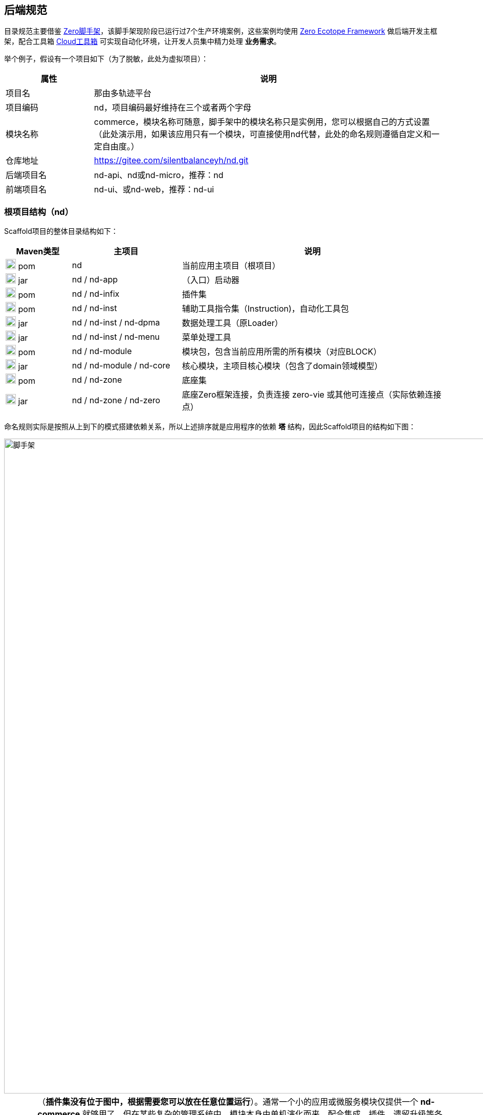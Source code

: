 ifndef::imagesdir[:imagesdir: ../images]
:data-uri:

== 后端规范

目录规范主要借鉴 link:https://gitee.com/silentbalanceyh/scaffold-zero[Zero脚手架,window="_blank"]，该脚手架现阶段已运行过7个生产环境案例，这些案例均使用 link:https://www.zerows.io[Zero Ecotope Framework,window="_blank"] 做后端开发主框架，配合工具箱 link:https://gitee.com/silentbalanceyh/vertx-zero-cloud[Cloud工具箱,window="_blank"] 可实现自动化环境，让开发人员集中精力处理 *业务需求*。

举个例子，假设有一个项目如下（为了脱敏，此处为虚拟项目）：

[options="header",cols="20,80"]
|====
|属性|说明
|项目名|那由多轨迹平台
|项目编码|nd，项目编码最好维持在三个或者两个字母
|模块名称|commerce，模块名称可随意，脚手架中的模块名称只是实例用，您可以根据自己的方式设置（此处演示用，如果该应用只有一个模块，可直接使用nd代替，此处的命名规则遵循自定义和一定自由度。）
|仓库地址|https://gitee.com/silentbalanceyh/nd.git
|后端项目名|nd-api、nd或nd-micro，推荐：nd
|前端项目名|nd-ui、或nd-web，推荐：nd-ui
|====

=== 根项目结构（nd）

Scaffold项目的整体目录结构如下：

[options="header",cols="15,25,60"]
|====
|Maven类型|主项目|说明
|image:i-pom.svg[,20] pom|nd|当前应用主项目（根项目）
|image:i-jar.png[,20] jar|nd / nd-app|（入口）启动器
|image:i-jar.png[,20] pom|nd / nd-infix|插件集
|image:i-pom.svg[,20] pom|nd / nd-inst|辅助工具指令集（Instruction)，自动化工具包
|image:i-jar.png[,20] jar|nd / nd-inst / nd-dpma|数据处理工具（原Loader）
|image:i-jar.png[,20] jar|nd / nd-inst / nd-menu|菜单处理工具
|image:i-pom.svg[,20] pom|nd / nd-module|模块包，包含当前应用所需的所有模块（对应BLOCK）
|image:i-jar.png[,20] jar|nd / nd-module / nd-core|核心模块，主项目核心模块（包含了domain领域模型）
|image:i-pom.svg[,20] pom|nd / nd-zone|底座集
|image:i-jar.png[,20] jar|nd / nd-zone / nd-zero|底座Zero框架连接，负责连接 zero-vie 或其他可连接点（实际依赖连接点）
|====

命名规则实际是按照从上到下的模式搭建依赖关系，所以上述排序就是应用程序的依赖 *塔* 结构，因此Scaffold项目的结构如下图：

image::spec-backend.png[脚手架,1280]

[CAUTION]
====
（*插件集没有位于图中，根据需要您可以放在任意位置运行*）。通常一个小的应用或微服务模块仅提供一个 *nd-commerce* 就够用了，但在某些复杂的管理系统中，模块本身由单机演化而来，配合集成、插件、遗留升级等各种操作，具体架构方向是往上下两头拉开，形成下层（基础层 *nd-down* ）和上层（业务层 *nd-up* ），这样的结构在目前案例中持续存在且证明是行之有效的。对整个系统的微架构而言，不推荐拆分太多层级模块，理论上 *nd-module* 中的所有模块都是平行的。上述结构只是脚手架中提供的基础结构，您也可以根据实际需要进行调整和修改，上述结构仅供参考。
====

Zero Ecotope Framework中的所有根项目都是从 *zero-import* 中导入的，参考下边的 *pom.xml*：

[source,xml]
----
    <parent>
        <artifactId>zero-import</artifactId>
        <groupId>io.zerows</groupId>
        <version>1.0-SNAPSHOT</version>
    </parent>
----

父项目的核心执行命令文件

[options="header",cols="20,80"]
|====
|文件|说明
|image:i-cmd.svg[,20] /build.bat|Windows平台编译命令
|image:i-bash.svg[,20] /build.sh|Linux/Unix平台编译命令
|image:i-bash.svg[,20] /build-inc.sh|「高级」带zero框架编译的命令，Windows可不考虑，只有zero框架修改时会用到
|====

[TIP]
====
父项目还需要做以下几个事：

1. 所有依赖库的版本管理（包含当前项目中的jar版本管理）。
2. 共享依赖项的引入，此处只引入所有模块都需要使用的三方依赖项，若只是单独项目所需则在项目内部引入。
3. License/作者/仓库版权等相关信息。
====

=== 资源目录规范

资源目录规范属于Zero Extension部分的内容，主要应用于 *启动器* 和 *模块* 两部分，后续讲解的启动器和模块部分都是基于资源目录追加的新规范而已。本章节以目录规范为主体，只枚举特殊文件的功能，核心启动器文件规范放到启动器章节补充，同时参考下边的基本阅读规则：

- <name> 表示动态建模模块名（非模型名称），如CMDB应用中：*<name> = cmdb* ，所以建模目录位于： */atom/cmdb/*  下。
- 带 @ 标识的被认为是 Loader（包括新版中的 *inst-load.jar* ）可识别的数据目录（默认只导入 *init/oob* ），只有该目录下的内容会被加载，其他目录的所有Excel、Json都不视为数据文件，直接被忽略。

[options="header",cols="2,4,4"]
|====
|类型|路径|功能
|image:i-folder.png[,20] / image:i-json.svg[,20] 目录|action/|「zero-rbac」权限管理中 *操作管理* 配置目录。
|image:i-folder.png[,20] / image:i-json.svg[,20] 目录|authority/|「zero-rbac」权限管理中 *授权管理* 配置目录。
|image:i-folder.png[,20] / image:i-json.svg[,20] 目录|atom/<name>/reference/|「zero-atom」动态建模管理模型通道引用配置目录。
|image:i-folder.png[,20] / image:i-json.svg[,20] 目录|atom/<name>/rule/|「zero-atom」动态建模标识规则配置目录。
|image:i-folder.png[,20] / image:i-msexcel.png[,20] 目录|atom/<name>/meta/|「zero-atom」动态建模数据源Excel文件配置目录。
|image:i-folder.png[,20] / image:i-json.svg[,20] 目录|cab/cn/|「zero-ambient」此处cn是平台运行语言（后端LANGUAGE字段，前端Z_LANGUAGE环境变量），cab目录和 link:https://www.vertxui.cn[Zero UI] 中的资源目录cab实现无缝映射（前后端统一路径）——通常该处加载路径配置在 X_MODULE 表结构中。
|image:i-folder.png[,20] / image:i-json.svg[,20] 目录|cab/directory/|「zero-ambient/zero-is」文档管理模块专用目录，结构树数据源配置。
|image:i-folder.png[,20] / image:i-yaml.svg[,20] 目录|codex/|「标准框架」后端验证器（Bean Validation）专用配置目录，增强型数据模型验证专用。
|image:i-folder.png[,20] / image:i-bash.svg[,20] 目录|environment/|Zero Shell Framework默认存储交互式命令行。
|image:i-folder.png[,20] / image:i-json.svg[,20] 目录|dict/<type>/|字典类型元数据部分的 metadata 配置，type对应字典中的 S_TYPE
|image:i-folder.png[,20] / image:i-key.png[,20] 文件|keys/|「zero-rbac」证书专用目录。
|image:i-key.png[,20] 文件|keys/keystore.jceks|「zero-rbac」安全模块专用的证书文件。
|image:i-key.png[,20] 文件|keys/ipc/rpc-server-keystore.jks|「zero-rbac」RPC安全模块专用的证书文件。
|image:i-folder.png[,20] / image:i-json.svg[,20] 目录|hybrid/|「模型」静态模型。
|image:i-folder.png[,20] / image:i-json.svg[,20] 目录|hybrid/workflow/|「模型」工作流模型。
|image:i-folder.png[,20] / image:i-msexcel.png[,20] 目录|init/integration/|「zero-jet」（调试专用）集成通道模拟器，模拟集成端可执行单元测试。
|image:i-folder.png[,20] / image:i-msexcel.png[,20] 目录|init/job/|「zero-jet」（调试专用）任务配置器，通常用于任务专用配置。
|image:i-folder.png[,20] / image:i-msexcel.png[,20] 目录|init/oob/cab/|*@* / S_ACTION资源/操作配置数据目录。
|image:i-folder.png[,20] / image:i-msexcel.png[,20] 目录|init/oob/data/|*@* / OOB业务数据目录。
|image:i-folder.png[,20] / image:i-node.svg[,20] 目录|init/oob/menu/|*@* / （新版）菜单规划路由数据目录。
|image:i-folder.png[,20] / image:i-node.svg[,20] 目录|init/oob/modulat/|*@* / （新版）模块化数据目录（和菜单规划配合）。
|image:i-folder.png[,20] / image:i-json.svg[,20] 目录|init/oob/module/crud/|*@* / 模块化内部CRUD模板化配置文件，调用 *zero-crud*。
|image:i-folder.png[,20] / image:i-json.svg[,20] 目录|init/oob/module/ui/|*@* / 单个模块界面列定义（静态模式）存储路径，动态模式调用 *zero-ui*。
|image:i-folder.png[,20] / image:i-msexcel.png[,20] 目录|init/oob/role/|*@* / 分角色权限配置数据（可使用 *aj perm* 生成各个角色权限数据。
|image:i-folder.png[,20] / image:i-msexcel.png[,20] 目录|init/oob/role/LANG.YU/|*@* / 自定义角色权限数据目录。
|image:i-bash.svg[,20] 文件|init/oob/role/run-perm.sh|*@* / 角色权限执行脚本。
|image:i-msexcel.png[,20] 文件|init/oob/environment.ambient.xlsx|*@* 全局配置文件，对应 X_APP。
|image:i-msexcel.png[,20] 文件|init/oob/environment.menus.xlsx|*@Deprecated* 全局扩展菜单文件。
|image:i-folder.png[,20] / image:i-json.svg[,20] 目录|init/permission/ui.menu/|菜单权限配置文件（执行代码由系统生成）。
|image:i-json.svg[,20] 文件|init/permission/ui.menu/ZERO_MENU_DISPLAY.json|人工可读菜单数据源，生成不同角色菜单专用。
|image:i-json.svg[,20] 文件|init/permission/ui.menu/ZERO_MENU_SYSTEM.json|系统加载菜单数据源，生成不同角色菜单专用。
|image:i-yaml.svg[,20] 文件|init/database.yml|（表生成主入口）Liquibase专用生成数据表配置文件。
|image:i-json.svg[,20] 文件|init/environment.json|租户环境全局配置文件（AppId, Sigma, AppKey）。
|image:i-liquibase.svg[,20] 文件|init/liquibase.properties|Liquibase数据库配置文件。
|image:i-folder.png[,20] / image:i-java.png[,20] 目录|META-INF/services/|ServiceLoader专用配置文件夹，Java规范。
|image:i-folder.png[,20] / image:i-java.png[,20] 目录|META-INF/services/aeon/|云原生专用Aeon框架所需的SPI扩展规范，引入Aeon系统之后优先考虑的SPI，可实现SPI级的通道切换功能。
|image:i-folder.png[,20] / image:i-java.svg[,20] 目录|modulat/|模块化专用配置目录。
|image:i-folder.png[,20] / image:i-plugin.svg[,20] 目录|plugin/|插件专用目录。
|image:i-folder.png[,20] / image:i-pojo.png[,20] 目录|pojo/|模型专用映射配置文件。
|image:i-folder.png[,20] / image:i-runtime.svg[,20] 目录|runtime/|运行时专用目录。
|image:i-folder.png[,20] / image:i-workflow.png[,20] 目录|workflow/|工作流定义专用目录。
|image:i-workflow-design.png[,20] 文件|workflow/<name>/workflow.pbmn|BPMN工作流定义文件。
|image:i-json.svg[,20] 文件|workflow/<name>/*.json|工作流节点表单定义文件。
|image:i-form.svg[,20] 文件|workflow/<name>/*.form|工作流节点表单文件，BPMN表单元数据定义文件。
|image:i-json.svg[,20] 文件|workflow/<name>/workflow.history.json|工作流历史记录专用定义文件。
|====

=== 模块结构（nd-commerce）[[__SPEC_BACK_MODULAT]]

[TIP]
====
若您安装了 *vertx-ai* 工具，可直接使用下边命令执行模块数据标准化生成所需的 initialize.json 文件（实践证明这个文件手写特别费时），您可以在任意时间段修改Excel配置数据内容包括文件删减，最终该命令会根据数据包中的内容执行配置文件标准化。模块名称：*commerce*，该名称会影响配置文件路径，整个环境中不允许重名模块出现。

[source,bash]
----
# init-modulat.sh 脚本的内容
aj mod -p src/main/resources/plugin/hotel/oob
----
====

模块的基本结构如下（带 image:task-risk.png[,16] 为开发命令时有修改内容的部分）：

[options="header",cols="2,4,4"]
|====
|类型|路径|说明
|image:i-folder.png[,20] 目录|script/|数据库初始化专用目录（遗留，就不参考最新标准执行）。
|image:i-xml.png[,20] 文件|script/code/config/zero-jooq.xml|image:task-risk.png[,16] Jooq数据库生成代码的基础配置文件。
|image:i-bash.svg[,20] 文件|script/code/zero.jooq.sh|Jooq数据库生成代码执行脚本，参考Zero教程下载依赖 jar 文件到该目录。
|image:i-bash.svg[,20] 文件|script/database/database-reinit.sh|执行数据库建库脚本，被根目录 init-db.sh 调用。
|image:i-sql.png[,20]文件|script/database/database-reinit.sql|执行数据库建库SQL脚本，被 database-reinit.sh 调用。
|image:i-folder.png[,20] / image:i-java.svg[,20] 目录|src/main/java/|（Maven）Java代码文件。
|image:i-folder.png[,20] / image:i-config.png[,20] 目录|src/main/resources/|（Maven）Java类路径、资源文件。
|image:i-bash.svg[,20] 文件|init.db.sh|初始化数据库专用入口脚本。
|image:i-bash.svg[,20] 文件|init-module.sh|模块化数据文件部署专用配置脚本。
|====

[IMPORTANT]
====
1. */script/code/* 目录中存放的JAR可从此处下载

+
--
- 地址：link:https://pan.baidu.com/s/1Ism2yoxfL7EnMyqsaPqRvg[Zero Framework] 
- 提取码: m99k，根据您的不同版本自己选择（推荐最新版，JDK 17+）
--

2. */script/database/* 目录中的脚本一般不用处理，最终会生成数据库：DB_ETERNAL，然后可执行代码生成并对接到数据库配置中，之后这个库就可直接移除。
3. */init-module.sh* 只有在更改模块配置的时候用。
====

==== 代码结构

模块代码基础包结构如：

[TIP]
====
- （上层）此处 cn.vertxup.xx 是Zero扫描入口（RESTful），一般不改动，Zero中会做全类扫描，不依赖像Spring一样的注解扫描配置（ `@ComponentScan` ）。
- （下层）此处 com.<domain> 是Java规范中常用的按公司开发的模块包（核心业务逻辑）。
====

[options="header",cols="3,7"]
|====
|包名|说明
|cn.vertxup.nd|接口层根包
|cn.vertxup.nd.cv|常量池：@Address地址常量包，Pojo映射规范基础映射包。
|cn.vertxup.nd.ke.booter|模块化配置器入口。
|cn.vertxup.nd.micro|RESTful入口，@Endpoint/@Queue专用定义包，类似Spring中的@Controller。
|cn.<domain>|模块核心组件包（业务逻辑）
|cn.<domain>.atom|模型库：自定义建模（EMF或静态）包。
|cn.<domain>.domain|实体库：*Jooq自动生成*，表模型。
|cn.<domain>.error|容错定义：基于Zero容错框架的自定义异常信息。
|cn.<domain>.refine|工具库：一般开放一个 *双字母* 类，做统一出口（类似Ux/Ut/Fn）。
|cn.<domain>.service|业务层：类似Spring中的@Service。
|cn.<domain>.uca|自定义组件：基于组件开发的核心组件包。
|io.horizon.spi|新版引入 zero-ams 后 ServiceLoader 的专用扩展，旧版为 `cn.<domain>.optic`，已弃用。
|====

==== 资源结构

模块资源基础目录结构如（前文提到过的此处直接写略）：

[options="header",cols="2,4,4"]
|====
|类型|路径|功能
|image:i-folder.png[,20] / image:i-json.svg[,20] 目录|action/|（略）
|image:i-folder.png[,20] / image:i-json.svg[,20] 目录|authority/|（略）
|image:i-folder.png[,20] / image:i-json.svg[,20] 目录|cab/cn/|（略）
|image:i-folder.png[,20] / image:i-json.svg[,20] 目录|cab/directory/|（略）
|image:i-folder.png[,20] / image:i-java.png[,20] 目录|META-INF/services/|（略）
|image:i-folder.png[,20] / image:i-java.svg[,20] 目录|modulat/|（略）
|image:i-folder.png[,20] / image:i-plugin.svg[,20] 目录|plugin/|（略）
|image:i-folder.png[,20] / image:i-java.svg[,20] 目录|plugin/commerce/oob/|模块核心配置数据目录，此处模块名称为：commerce，所以目录名也为 commerce。
|image:i-folder.png[,20] / image:i-msexcel.png[,20] 目录|plugin/commerce/oob/cab/|*@* / （略）只包含管理员角色权限数据。
|image:i-folder.png[,20] / image:i-msexcel.png[,20] 目录|plugin/commerce/oob/data/|*@* / （略）
|image:i-folder.png[,20] / image:i-node.svg[,20] 目录|plugin/commerce/oob/menu/|*@* / （略）
|image:i-folder.png[,20] / image:i-node.svg[,20] 目录|plugin/commerce/oob/modulat/|*@* / （略）
|image:i-folder.png[,20] / image:i-json.svg[,20] 目录|plugin/commerce/oob/module/crud/|*@* / （略）
|image:i-folder.png[,20] / image:i-json.svg[,20] 目录|plugin/commerce/oob/module/ui/|*@* / （略）
|image:i-folder.png[,20] / image:i-msexcel.png[,20] 目录|plugin/commerce/oob/role/|*@* / （略）只包含管理员角色权限数据。
|image:i-node.svg[,20] 文件|plugin/commerce/oob/initialize.json|初始化配置，使用 *aj mod* 可自动生成。
|image:i-yaml.svg[,20] 文件|plugin/commerce/oob/initialize.yml|Jooq Dao配置，连接模块中需要导入数据的模型配置。
|image:i-json.svg[,20] 文件|plugin/commerce/oob/module.json|开启 /module/ 中功能的配置（CRUD模块化、UI列定义）。
|image:i-folder.png[,20] / image:i-sql.png[,20] 目录|plugin/commerce/sql/|「更新」该模块包含的表SQL定义（liquibase会加载所有SQL文件）。
|image:i-liquibase.svg[,20] 文件|plugin/commerce/db.properties|「更新：开发过程专用」Liquibase数据库配置文件。
|image:i-yaml.svg[,20] 文件|plugin/commerce/db.yml|「更新」（模块表生成入口）Liquibase专用生成数据表配置文件。
|image:i-folder.png[,20] / image:i-pojo.png[,20] 目录|pojo/|（略）
|image:i-folder.png[,20] / image:i-workflow.png[,20] 目录|workflow/|（略）
|====

模块内资源结构基本和原始资源结构保持一致，除开 *plugin* 内部有近似的部分，最终会导致所有模块运行在同一个环境中时，所有模块可以协同，不会出现系统匿名读取交叉配置的情况发生，这也是Zero Extension的核心设计思路。模块和模块之间由于目录不同所以相当于在主目录上挂载不同模块信息而已，如：

[source, bash]
----
# 运行时插件配置
/plugin/commerce/           # commerce模块配置
/plugin/ambient/            # ambient模块配置

# 系统初始化配置
# commerce模块
/commerce/sql/              # commerce定义文件
/commerce/db.properties     # commerce独立配置文件
/commerce/db.yml            # commerce连接文件（真正生产环境使用的是此文件）
# ambient模块
/ambient/sql/
/ambient/db.properties
/ambient/db.yml
----

您也可以在此基础上扩展自定义的模块配置，如Zero Extension中每个模块根目录中都包含了 *configuration.json* 文件为扩展规范，但由于出现了 zero-battery 中的 *BAG/BLOCK* 架构，后期是否需要此配置文件还有待商榷。

==== 脱敏处理

[WARNING]
====
为了保证开发人员在使用脚手架防止误提交 **账号、密码** 等敏感信息，新版已经将所有脚本的执行（包括 `Maven` 的执行）全部都做过脱敏处理，且已经将所有配置文件中牵涉到敏感信息的部分全部转移到了个人私有的环境变量中处理。不仅如此，最新版本中的 `sql` 文件的位置有一定变化，原始的 `sql` 存在于 `plugin` 根目录，而新版的 `sql` 应该位于模块之下处理成完全的模块化（一个模块中所有内容都存在于模块内部）。
====

本地依赖的环境变量如下（此环境变量应该位于个人开发机的操作系统环境变量中）：

[options="header",cols="3,7"]
|====
|环境变量|含义
|`Z_DBR_PWD`|（ `HED` 模块加密）此处环境变量存储的是加密过的密码，此密码主要用于 `Liquibase` 执行 Maven 的表初始化。
|`Z_DBR_USERNAME`|执行 `Liquibase` 代码生成专用的数据库账号，可以是 `root` 也可以是 `zero`。
|`Z_DBR_PASS`|执行 `Liquibase` 代码生成专用的数据库密码，此处直接使用明文，不执行任何加密处理。
|====

如此处理之后，整个模块的初始化不依赖任何提交代码中的账号和密码，若本地未配置对应的环境变量，您的 **初始化表** 和 **代码生成** 有可能会报错。

==== 自动化脚本

本章讲解脚手架模块中常见的两个脚本（ `Linux` 常用 ），这两个脚本负责模块本身的初始化流程：

[options="header",cols="3,7"]
|====
|脚本|职责
|`mod-db.sh`|表初始化脚本。
|`script/code/zero-jooq.sh`|代码生成脚本。
|`mod-oob.sh`|路由规划、模块化初始化脚本。
|====

===== `mod-db.sh`

此脚本内容如下：

[source,bash]
----
#!/usr/bin/env bash
mysql -u zero -P 3306 -h ox.engine.cn < script/database/database-reinit.sql
mvn install -DskipTests=true -Dmaven.javadoc.skip=true
mvn liquibase:update
echo "数据库初始化完成！"
----

脚本注意的点如下：

1. 使用的账号 `zero` 在白皮书规范中已配置了 **免密码** 模式，所以此处执行脚本时并未添加密码参数，确认您 `mysql` 免密码可使用。
2. 此处脚本中的 `hostname / port` 使用的是 `ox.engine.cn / 3306`。
3. 执行库删除创建的脚本是走的 `script/database/database-reinit.sql`。

===== `zero-jooq.sh`

此脚本内容如下：

[source,bath]
----
#!/usr/bin/env bash
if [ -r "~/.zshrc" ]; then
  source ~/.zshrc
fi
java -Djooq.codegen.jdbc.username=$Z_DBR_USERNAME -Djooq.codegen.jdbc.password=$Z_DBR_PASS \
  -classpath ... \
  org.jooq.codegen.GenerationTool ./config/zero-jooq.xml
----

脚本注意的点如下：

1. 此处消费了环境变量 `Z_DBR_USERNAME` 和 `Z_DBR_PASS` 来访问数据库并生成对应代码。
2. 配置文件位置为 `script/config/zero-jooq.xml`，每个模块的配置文件有所区别，此处需要您自己编辑。
3. 注意 `-classpath` 中的分隔符，`Unix` 系的操作系统分割符是冒号 `:`，`Windows` 操作系统分隔符是分号 `;`。

===== `mod-oob.sh`

此脚本主要用于 **菜单、路由** 初始化，它依赖两个环境变量：

[options="header",cols="3,7"]
|====
|变量名|含义
|`MOD_FROM`|数据文件源地址。
|`MOD_TO`|数据文件在 **模块** 中配置的目标地址。
|====

此脚本内容如下：

[source,bath]
----
#!/usr/bin/env bash
source mod-env.sh   # 环境变量独立文件生效

echo "=============== Start"
echo "ox-norm模块化执行"
# shellcheck disable=SC2115
mkdir -p $MOD_TO/oob/modulat/
mkdir -p $MOD_TO/oob/menu/
rm -rf $MOD_TO/oob/modulat/*
rm -rf $MOD_TO/oob/menu/*
cp -rf $MOD_FROM/menu/* $MOD_TO/oob/menu/
cp -rf $MOD_FROM/modulat/* $MOD_TO/oob/modulat/
echo "ox-norm模块/菜单配置 拷贝完成"
aj mod -p $MOD_TO/oob
echo "ox-norm执行完成"
echo "============== Finished!"
----

====
此脚本执行完后，您模块内的 `initialize.json` 会被重写，并关联到模块化配置目录，使用 `aj mod` 的好处是勿需手工处理配置文件，系统会自动计算您所需要的 **路由、模块** 配置文件。
====

=== 自动化部署（开发）

==== 基本流程

新版启动器支持 ansible 方式一键部署，整个流程如下：

1. 全项目编译，运行根项目中的 *build.sh/build.bat* 脚本。
2. 基础设施准备：此准备过程参考环境搭建章节，主要是为项目初始化 *数据库、云环境、第三方集成等*，推荐使用 Terraform 模式。
3. 配置数据准备：这是新版最大改动，直接运行启动器下的 *run-ansible.sh/run-ansible.bat* 脚本执行一键配置。
4. Inst开发专用：根目录中 *run-dev.sh* 脚本主要用于帮助开发人员调试自动化部署工具，开发 *指令集* 专用。

==== 目录结构

先看启动器项目的目录结构：

[options="header",cols="2,4,4"]
|====
|类型|路径|功能
|image:i-folder.png[,20] 目录|app@develop/|开发调试专用目录，如数据库备份、还原等。
|image:i-folder.png[,20] 目录|app@history/|历史配置、测试配置、验证配置目录，无实际使用价值，可理解成回收站。
|image:i-folder.png[,20] 目录|app@jar/|从指令集中单独编译出来的可执行小工具，小工具通常在开发或生产中使用。
|image:i-folder.png[,20] 目录|app@runtime/|自动化运行时：包括自动化配置（开发环境）、自动化部署（生产环境）。
|image:i-folder.png[,20] 目录|app@runtime/@atom/|动态建模专用工作目录。
|image:i-folder.png[,20] / image:i-msexcel.png[,20] 目录|app@runtime/@atom/meta|模型专用定义文件，文件名： <identifier>.xlsx 格式。
|image:i-folder.png[,20] / image:i-json.svg[,20] 目录|app@runtime/@atom/model|（系统自动生成）对应 M_MODEL 表的模型元数据。
|image:i-folder.png[,20] / image:i-json.svg[,20] 目录|app@runtime/@atom/schema|（系统自动生成）对应 M_ENTITY 表的实体元数据（ *表模型* )。
|image:i-folder.png[,20] 目录|app@runtime/@source/|自动化运行组件共享数据目录。
|image:i-folder.png[,20] / image:i-key.png[,20] 目录|keys/|证书目录。
|image:i-folder.png[,20] / image:i-key.png[,20] 目录|keys/ipc/|微服务通信证书目录。
|image:i-folder.png[,20] / image:i-java.svg[,20] 目录|src/main/java/|（Maven）Java代码文件。
|image:i-folder.png[,20] / image:i-config.png[,20] 目录|src/main/resources/|（Maven）Java类路径、资源文件。
|image:i-folder.png[,20] / image:i-junit.png[,20] 目录|src/test/java/|（Maven）Java测试代码文件。
|image:i-folder.png[,20] / image:i-config-t.png[,20] 目录|src/test/resources/|（Maven）Java测试类路径、资源文件。
|image:i-env.svg[,20] 文件|env.development.tpl|「模板」开发专用模板文件。
|image:i-git.svg[,20] 文件|.gitignore|Git Ignore配置文件。
|image:i-pom.svg[,20] 文件|pom.xml|Maven配置文件。
|image:i-bash.svg[,20] 文件|run.ansible.sh|（一键配置入口）Ansible执行脚本。
|image:i-config.svg[,20] 文件|run.env.sh.tpl|「模板」一键部署专用模板文件。
|====

[IMPORTANT]
====
新版启动器中引入了 *脱敏* 机制，需要执行下边脚本将两个模板文件拷贝成正式文件（移除 .tpl 后缀）。

[source,bash]
----
cp .env.development.tpl .env.development        # 运行时使用
cp run-env.sh.tpl run-env.sh                    # 一键配置使用
----

*run-env.sh、.env.development* 两个文件中包含了数据库账号密码等敏感信息、个人开发配置信息，二者已记录到 .gitignore 中不提交，所以每个人在使用时直接从模板文件拷贝并填上自己环境中的信息即可（一般初始化工程目录时提供，之后就不再变更，即使个人变更也不会影响其他人），这两个环境文件在生产环境中可直接忽略，主要用于 *个人开发* 。
====

==== Build脚本流程图

image:zenv-build.png[0,1024]

[TIP]
====
Build脚本编译项目时不依赖环境变量，直接编译好 `*.jar` 文件之后拷贝到对应目录即可，`run-ansible.sh` 脚本后续会使用目录 `/app@jar` 之下的执行文件。
====

==== 自动化流程图[[__SPEC_BACK_FLOW_DEPLOY]]

在执行 `run-ansible.sh` 脚本之前，数据库已设置了账号 `zero` 的信息，所以 `run-ansible.sh` 脚本会使用 `zero` 账号为当前应用设定账号信息。

image:zenv-init.png[0,1024]

特殊说明：

1. 动态建模功能会从开发目录 `src/main/resources` 中拷贝模型定义文件到指定目录中。
2. 使用 `DB_ATOM` 环境变量可启用动态建模流程，`DB_ATOM` 的值就是动态建模仓库的值，如例子中 `DB_ATOM=cmdb`。
3. 使用 `DB_TYPE` 可指定支持的数据库类型，现阶段支持 `MySQL / TiDB`，MySQL负责单机运行、集群运行；TiDB负责云原生运行。


=== 启动器（nd-app）

==== 代码结构

启动器中的基本结构是一致的，文件名都可以维持一致。

[options="header",cols="4,3,3"]
|====
|类全名|数据目录|说明
|image:i-bug.png[,20] cn.vertxup.develop.LoadCab|init/oob/cab/ |（略）
|image:i-bug.png[,20] cn.vertxup.develop.LoadCmdb|init/oob/cmdb/ |（略）
|image:i-bug.png[,20] cn.vertxup.develop.LoadData|init/oob/data/ |（略）
|image:i-bug.png[,20] cn.vertxup.develop.LoadEnvironment|init/oob/environment/ |（略）
|image:i-java.png[,20] cn.vertxup.develop.LoadWf|workflow|工作流配置加载（导入工作流定义）
|image:i-bug.png[,20] cn.vertxup.develop.LoadWfRule|activity-rule*.xlsx匹配文件|单独加载操作规则
|image:i-java.png[,20] cn.vertxup.develop.MenuData|x|菜单数据查看
|image:i-java.png[,20] cn.vertxup.develop.MenuOut|x|菜单数据输出（按角色分配输出，操作前文提到的角色数据）
|image:i-bug.png[,20] cn.vertxup.develop.MenuPermission|x|菜单角色权限单独导入
|image:i-java.png[,20] cn.vertxup.develop.ModInitializer|x|建模初始化：JSON -> Database
|image:i-java.png[,20] cn.vertxup.develop.ModPre|x|建模准备：Excel -> JSON
|image:i-bug.png[,20] cn.vertxup.develop.ModUi|identifier绑定数据|导入单个动态模型UI配置
|image:i-runtime.svg[,20] cn.vertxup.ZoAgent||（开发专用）容器启动器
|image:i-bug.png[,20] cn.vertxup.ZoDebug||（开发专用）通用调试器
|image:i-run.png[,20] cn.vertxup.ZoEntry||生产环境主入口
|image:i-config.svg[,20] cn.vertxup.ZoLoader||*@Deprecated*（开发专用）数据导入器，Ansible一键配置完成后可拿掉。
|====

==== 资源结构

启动器资源结构基本遵循前文提到的资源结构部分，但略微有些不同，此处主要针对资源目录中的特殊结构做一定说明（*文件集*）

[options="header",cols="2,4,4"]
|====
|类型|路径|功能
|image:i-folder.png[,20] 目录|aeon|Zero Aeon云平台专用配置目录。
|image:i-yaml.svg[,20] 文件|aeon/zapp.yml|Zero Aeon云平台连接模块主接口。
|image:i-folder.png[,20] / image:i-json.svg[,20] 目录|init/|（略）
|image:i-folder.png[,20] / image:i-plugin.svg[,20] 目录|plugin/|（略）
|image:i-folder.png[,20] / image:i-pojo.png[,20] 目录|pojo/|（略）
|image:i-folder.png[,20] / image:i-runtime.svg[,20] 目录|runtime/|（略）
|image:i-logback.png[,20] 文件|logback.xml|运行日志配置（Logback）
|image:i-config.svg[,20] 文件|vertx.yml|「内联」Zero容器主配置
|image:i-bug.png[,20] 文件|vertx-error.yml|「内联」Zero容错配置（系统级）
|image:i-bug.png[,20] 文件|vertx-readable.yml|「内联」Zero容错配置（用户级）
|image:i-plugin.svg[,20] 文件|vertx-inject.yml|「内联」Zero核心插件配置
|image:i-server.svg[,20] 文件|vertx-server.yml|「内联」Zero服务器配置（容器级）
|image:i-config.png[,20] 文件|vertx-deployment.yml|扩展配置：Agent、Worker路由配置、开发调试配置、跨域配置
|image:i-config.png[,20] 文件|vertx-detect.yml|扩展配置：Jooq、Camunda、缓存、Trash删除备份、Redis、ES、Neo4j、组件监控
|image:i-config.png[,20] 文件|vertx-dock.yml|扩展配置：模块化部分/模块导入、初始化、加载、扩展组件
|image:i-config.png[,20] image:i-key.png[,20] 文件|vertx-secure.yml|扩展配置：安全模块扩展
|image:i-config.png[,20] image:i-msexcel.png[,20] 文件|vertx-excel.yml|扩展配置：Excel导入导出扩展
|image:i-config.png[,20] image:i-bash.svg[,20] 文件|vertx-shell.yml|扩展配置：Zero Shell框架，交互式命令行
|====

扩展配置在 *vertx.yml* 的注释部分也包含相关说明：

[source,bash]
----
  # 标准配置（不引入的）
  # - vertx-inject.yml      插件
  # - vertx-error.yml       系统错误定义
  # - vertx-readable.yml    人工错误定义
  # - vertx-server.yml      服务器（容器级）
  # 扩展配置（完整）
  # - vertx-excel.yml       Excel导入
  #     excel
  # - vertx-secure.yml      RBAC安全专用
  #     secure
  #     session
  # - vertx-shell.yml       DevOps命令行工具
  #     shell
  # 应用配置（每个应用不同）
  # - vertx-deployment.yml  开发部署（Agent、Worker、跨域、开发）
  #     cors                  跨域配置
  #     router                Agent路由
  #     deployment            Worker配置
  #     development           开发专用配置
  # - vertx-detect.yml      集成（数据库、Redis、工作流、缓存、监控）
  #     jooq                  Jooq数据库访问
  #     workflow              Camunda工作流引擎
  #     cache                 缓存
  #     trash                 删除备份专用
  #     redis                 分布式缓存（配合缓存机制）
  #     elasticsearch         ES搜索服务
  #     neo4j                 Neo4J图数据库
  #     monitor               组件监控
  # - vertx-dock.yml        模块化（启动连接、初始化连接、模块加载、扩展组件）
  #     init                  模块初始化
  #     module                模块化加载
  #     extension             扩展组件
----

[TIP]
====
新版追加了启动器专用模块，所以原始 vertx-dock.yml 配置中的 `boot` 部分现阶段已转移到 `vertx.yml` 配置中完成，启动器可实现不同容器的启动：

- Zero：Vertx Core核心容器启动
- Aeon：云原生容器启动
- Spring容器专用启动器（适配不同Server）
- OSGI Framework容器启动

您可以根据自身需求配合 `zero-ams` 启动对应容器实现不同的启动流程，原Zero启动器已转换成插件配置模式，配置代码如：

[source,yaml]
----
boot:
  component:
    on: io.vertx.boot.lighter.ZeroOn
    pre: io.vertx.boot.lighter.ZeroPre
  config:
    on: io.vertx.boot.lighter.ZeroOnConfiguration
  extension:
----

====

==== 容器启动[[__SEPC_BACKEND_BOOT]]

容器启动主要注意下边界面的参数配置界面：

image::workflow-boot.jpeg[,1024]

[CAUTION]
====
1. 默认IDEA工作目录会是您的根项目（如图：hotel），此处应该修改成当前App的运行目录（*启动器根目录*）。
2. 在开发环境中（监测到 .env.development），由于设置了环境变量，JDK9.0+的版本中，需在JVM Options中追加：
+
--
[source,bash]
----
--add-opens java.base/java.lang=ALL-UNNAMED --add-opens java.base/java.util=ALL-UNNAMED
----
--
====

最终启动成功之后您会在终端看到如下信息：

[source,bash]
----
( Http Server ) ZeroHttpAgent Http Server has been started successfully. Endpoint: http://198.18.15.157:7085/.
----

==== 环境变量

系统默认的环境变量文件此处提供代码注释

_.env.development_ / _.env.development.tpl_

[source,properties]
----
# --------------------- 环境变量专用区域 -----------------------
# 「Aeon」
# 云端资源环境变量
# -- 国外GitHub：  https://github.com/silentbalanceyh/vertx-zero-cloud.git
# -- 国内Gitee：   https://gitee.com/silentbalanceyh/vertx-zero-cloud.git
#
# AEON_CLOUD：基础资源专用环境变量（vertx-zero-cloud）
# -- 工作目录（一般是直接下载后的zero cloud工作目录）
# AEON_APP：应用资源专用目录（出厂设置，云设置）
#
# 这两个目录在容器内都需要支持共享模式，通过K8S的部署实现ConfigMap级别的分布式存储
# 共享，以确保环境中每一类应用的目录是固定的，这种模式下，路径协议变得很重要，此处
# 的路径必须支持路径协议，路径协议是高层处理，根据当前容器使用的SC决定。
# 默认路径规定：
#
AEON_CLOUD=/Users/lang/zero-cloud/vertx-zero-cloud/
AEON_APP=/Users/lang/zero-cloud/cloud-hotel/

# 「Zero」
# 应用级/应用级
# Z_APP：应用程序的code，作为系统路径，或表中的name字段对应
# Z_APP有了过后可以直接通过此一个数值决定其最终运行的环境值
# Z_APP对应的属性
# -- 语言                 多语言
# -- Sigma标识            多应用
# -- TenantID标识         多租户
# -- 前端路由               前端入口
# -- 后端路由               后端入口

# 「Container」
# Z_NS：             名空间信息
# Z_SIGMA：          统一标识符
# Z_LANG：           语言信息
# Z_NS=xxx
# Z_SIGMA=xxx
# X_LANG=cn
Z_APP=app.micro.hotel

# 「Deployment」
# 容器环境专用变量
# ----------------------- 跨域
Z_CORS_DOMAIN=http://ox.server.cn:7005

# ----------------------- RESTful
# Z_API_HOST: 主机地址，0.0.0.0表示任意IP都可访问
# Z_API_PORT: 后端端口
# Z_API_HOST=0.0.0.0
Z_API_PORT=7085

# ----------------------- Sock
# Z_SOCK_HOST: 主机地址，0.0.0.0
# Z_SOCK_PORT: 端口（默认直接挂在API上）
# Z_SOCK_HOST=0.0.0.0
# Z_SOCK_PORT=7085

# ----------------------- DB Service
# Z_DBS_HOST: 数据库连接主机地址
# Z_DBS_PORT: 数据库端口
# Z_DBS_INSTANCE：数据库实例名
# Z_DBS_HOST=ox.engine.cn
# Z_DBS_PORT=3306
# Z_DBS_INSTANCE=DB_HOTEL

# ----------------------- DB Workflow
# Z_DBW_HOST: 数据库连接主机地址
# Z_DBW_PORT: 数据库端口
# Z_DBW_INSTANCE：数据库实例名
# Z_DBW_HOST=ox.engine.cn
# Z_DBW_PORT=3306
# Z_DBW_INSTANCE=DB_HOTEL_WF

# ----------------------- DB History
# Z_DBH_HOST: 数据库连接主机地址
# Z_DBH_PORT: 数据库端口
# Z_DBH_INSTANCE：数据库实例名
# Z_DBH_HOST=ox.engine.cn
# Z_DBH_PORT=3306
# Z_DBH_INSTANCE=DB_HOTEL_HIS

# ----------------------- HED 模块（必须）
Z_HED_ENABLED=true
# ----------------------- 集成服务 System KIntegration Service
Z_SIS_STORE=/Users/lang/zero-cloud/runtime/store
----

[options="header",cols="25,75"]
|====
|环境变量名|说明
|AEON_CLOUD|基础资源专用目录，通常是 link:https://gitee.com/silentbalanceyh/vertx-zero-cloud[Cloud工具箱,window="_blank"] 从Gitee下载后的项目内容空间。
|AEON_APP|应用资源专用目录，当开启Aeon系统时，每个应用都会配套一个云端仓库地址，和前后端独立，该地址下载到本地之后使用此环境变量指定相关位置。
|Z_APP|和前端一致指定当前运行的应用名称，对应 X_APP 中的 NAME 字段值。
|Z_NS|应用名空间信息（开启zero-jet动态接口、任务之后必须使用该变量标识组件所属名空间）。
|Z_SIGMA|统一标识符
|Z_LANGE|当前系统使用的语言信息（默认cn）
|Z_CORS_DOMAIN|（协同）开发过程指定当前应用前端跨域允许地址。
|Z_API_HOST|「RESTful」后端指定Web服务器绑定IP地址，默认 0.0.0.0，无限制。
|Z_API_PORT|「RESTful」开发协同、后端指定Web服务器端口。
|Z_SOCK_HOST|「WebSocket」后端指定Sock服务器绑定IP地址，默认 0.0.0.0，无限制。
|Z_SOCK_PORT|「WebSocket」开发协同、后端指定Sock服务器端口。
|Z_DBS_HOST|「标准」数据库连接主机地址。
|Z_DBS_PORT|「标准」开发协同、数据库端口号。
|Z_DBS_INSTANCE|「标准」数据库实例名。
|Z_DBW_HOST|「工作流」数据库连接主机地址。
|Z_DBW_PORT|「工作流」开发协同、数据库端口号。
|Z_DBW_INSTANCE|「工作流」数据库实例名。
|Z_DBH_HOST|「历史」数据库连接主机地址。
|Z_DBH_PORT|「历史」开发协同、数据库端口号。
|Z_HED_ENABLED|HED加密模块设置，默认关闭，开启之后所有配置节点中的密码需使用密文。
|Z_SIS_STORE|启用集成服务时所需的存储远程文件的路径名（环境变量优先于配置）。
|====

_run.env.sh_ / _run.env.sh.tpl_

[source,bash]
----
#!/usr/bin/env bash
# 设置数据库类型（根据数据库类型执行不同流程）
# - 1) 现阶段脚本类型只支持 TIDB 和 MYSQL
# - 2) 远程机中已经部署了 mvn / java / mysql 三种命令
# - 3) 远程机中 non-shell 的环境变量已和 shell 登录模式保持了一致
#      检查远程环境中的 ~/.bashrc 中是否已包含了 mvn / java / mysql 三个命令的基础环境变量
# - 4) 默认数据库账号使用 zero，此处 DB_PASSWORD 对应的是 zero 的密码
# - 5) 默认 DB_ENV = DEV（开发测试环境）
# - 6) DB_ATOM开启动态建模部分
# - 7）Z_HED_ENABLED是否打开加密模块（默认关闭）
# TIDB / MYSQL
export DB_TYPE=MYSQL
export DB_PASSWORD=
export DB_ENV=DEV
export DB_ATOM=
export DB_HOST=
export Z_APP=
export Z_HED_ENABLED=
----

[options="header",cols="25,75"]
|====
|环境变量名|说明
|DB_TYPE|指定当前应用使用的数据库类型（不同类型脚本执行流程不一样），MYSQL、TIDB、PGSQL。
|DB_PASSWORD|初始化数据库账号过程中使用的 zero 账号的密码。
|DB_ENV|指定自动化部署的环境，DEV：开发部署，PROD：生产部署。
|DB_ATOM|当前应用若开启了动态建模模块，则设置动态建模的应用名称（通常只有一个，如：cmdb），最终系统会从数据源目录：src/main/resources/atom/<DB_ATOM>/meta 中读取所有建模专用的Excel配置文件。
|Z_HED_ENABLED|是否打开加密模块（默认关闭）
|DB_HOST|当前应用使用的数据库IP地址或域名
|Z_APP|应用程序的code，对应后端 X_APP 中的 name 配置
|====

[CAUTION]
====
1. 此处设置的 DB_PASSWORD 不是 *root* 账号，而是系统默认的 *zero* 账号，您可以在第二章节中查看详细细节。
2. DB_ATOM主要控制动态建模（*步骤六*），开启 zero-atom 动态建模流程，默认不开启。
3. Z_HED_ENABLED控制系统中的数据库密码是否启用HED模块执行密码加密，若启用则密码必须以密文形式存放在配置文件中（否则使用明文，默认模式）。
4. Z_HED_ENABLED环境变量还需注意的是开发模式下 .env.development 环境变量启动文件中必须相同设置，否则启动时候会连接数据库失败。
====

==== 扩展模块启动

若您启用了 link:#__SPEC_BACKEND_BOOT[扩展模块,window="_blank"]，在启动容器之前，需在 `vertx-dock.yml` 配置文件中配置下边片段（注意最新版本类名的变化）：

_旧版本格式_

[source,yaml]
----
# 「模块初始化」-----------------------------------------------------------------------
init:
  # 初始化Crud
  - component: io.vertx.mod.crud.init.IxPin
  # 初始化Rbac
  - component: io.vertx.mod.rbac.init.ScPin
  # 初始化Ambient
  - component: io.vertx.mod.ambient.init.AtPin
  # 初始化Ui
  - component: io.vertx.mod.ui.init.UiPin
  # 初始化Workflow
  - component: io.vertx.mod.workflow.init.WfPin
  # 初始化目录
  - component: io.vertx.mod.is.init.IsPin
  # 初始化Atom
  - component: io.vertx.mod.atom.init.AoPin
  # 初始化Api
  - component: io.vertx.mod.jet.init.JtPin
    async: true
----

_新版本（ 0.9 < version ）_

[source,yaml]
----
# 「模块初始化」-----------------------------------------------------------------------
init:
  configure:
    # 初始化Crud
    - component: io.vertx.mod.crud.init.IxPin
    # 初始化Rbac
    - component: io.vertx.mod.rbac.init.ScPin
    # 初始化Ambient
    - component: io.vertx.mod.ambient.init.AtPin
    # 初始化Ui
    - component: io.vertx.mod.ui.init.UiPin
    # 初始化Workflow
    - component: io.vertx.mod.workflow.init.WfPin
    # 初始化目录
    - component: io.vertx.mod.is.init.IsPin
    # 初始化Atom
    - component: io.vertx.mod.atom.init.AoPin
    # 初始化Api
    - component: io.vertx.mod.jet.init.JtPin
----

[IMPORTANT]
====
Zero从 `0.9` 之后在扩展模块初始化时执行了细分流程，但依旧兼容旧版本写法，配置模块初始化细分成两种组件：

1. 原始配置初始化组件（只初始化配置 `plugin/ambient/configuration.json` ），不执行任何和数据层面相关的工作，如 *特殊数据导入、原生配置连接、云端缓存初始化*。
2. *(已弃用)* 新增桥接初始化组件，该初始化组件必须等待配置初始化完成后才执行，且执行过程各个扩展模块会出现交互，如
+
--
- 文档管理初始化：`zero-ambient`、`zero-is` 的协同。
- 模块配置初始化：`zero-ambient`、`zero-battery` 的协同。
--

细分之后的生命周期遵循云端连接器：

[options="header",cols="25,75"]
|====
|方法名|含义
|configure|元数据、配置初始化，包括加载静态文件、加载动态全局配置、云端环境扩展。
|compile *（已弃用）*|数据初始化，加载模块配置中的预处理数据、初始化全局缓存（跨应用、租户、语言通用应用的数据布局）。
|synchro|数据同步器，在运行时过程针对单个应用执行数据同步。
|====
====

元数据初始化器（ `configure` 配置）的方法定义如下：

[source,java]
----
    public static Future<Boolean> init(final Vertx vertx) {
        // 异步调用初始化方法
        return Ux.futureT();
    }
    
    public static void init() {
        // 同步调用初始化方法
    }
----

1. 扩展模块只有启动之后会初始化（预处理）扩展模块配置，若没有启动则配置数据不会被加载。
2. 初始化器只有在模块有静态配置时才需要，并且必须遵循上述两个静态方法格式。
3. 初始化器的配置规范定义每个模块的配置文件通常位于：`plugin/<module>/configuration.json`。
4. （新版）新版已经丢弃了 `async` 参数，直接通过方法签名进行运算，上述方法中会自动计算是同步加载还是异步加载。

image:zmod-init.png[0,1024]

数据初始化器（ `compile` 配置）的方法定义比较随意，您可以定义在一个类中，也可以定义在N个类中，但它的方法必须遵循如下规范：

1. 所有方法的参数表和元数据初始化器一致，要么无参传入，要么传入单参 `Vertx`。
2. 所有方法的方法名必须以 `init` 为前缀——这是和元数据初始化器不同的地方，只要为 `init` 前缀就可生效。
3. 由于 JooqInfix 是和数据库打交道比较频繁的地方，所以启用该功能时，`JooqInfix` 会提前执行以确认数据库配置是正确的。

参考下边的 *文档管理* 的代码了解一下数据初始化器的基本写法：

[source,java]
----
package io.vertx.mod.ambient.init;

import cn.vertxup.ambient.service.file.DocBStub;
import cn.vertxup.ambient.service.file.DocBuilder;
import io.horizon.uca.log.Annal;
import io.vertx.core.Future;
import io.vertx.core.Vertx;
import io.vertx.mod.ambient.atom.AtConfig;
import io.vertx.mod.ke.refine.Ke;
import io.vertx.up.boot.di.DiPlugin;
import io.vertx.up.eon.KName;
import io.vertx.up.unity.Ux;
import io.vertx.up.util.Ut;

import static io.vertx.mod.ambient.refine.At.LOG;

/*
 * Prefix + c + feature keyword
 */
public class AtInit {

    private static final Annal LOGGER = Annal.get(AtInit.class);

    private static final DiPlugin PLUGIN = DiPlugin.create(AtInit.class);

    public static Future<Boolean> initDocument(final Vertx vertx) {
        return Ke.mapApp(appJ -> {
            final AtConfig config = AtConfiguration.getConfig();
            final boolean disabled = Ut.isNil(config.getFileIntegration());
            if (disabled) {
                LOG.Init.info(LOGGER, "Document Platform Disabled !!");
                return Ux.futureF();
            }
            // 此处提前调用 initialize 方法，此方法保证无副作用的多次调用即可
            final DocBStub docStub = PLUGIN.createSingleton(DocBuilder.class);
            // Here mapApp function extract `appId`
            final String appId = Ut.valueString(appJ, KName.KEY);
            return docStub.initialize(appId, config.getFileIntegration()).compose(initialized -> {
                LOG.Init.info(LOGGER, "AppId = {0}, Directory Size = {1}", appId, String.valueOf(initialized.size()));
                return Ux.futureT();
            });
        }, (result) -> Ux.future(result.stream().allMatch(item -> item)));
    }
}
----

